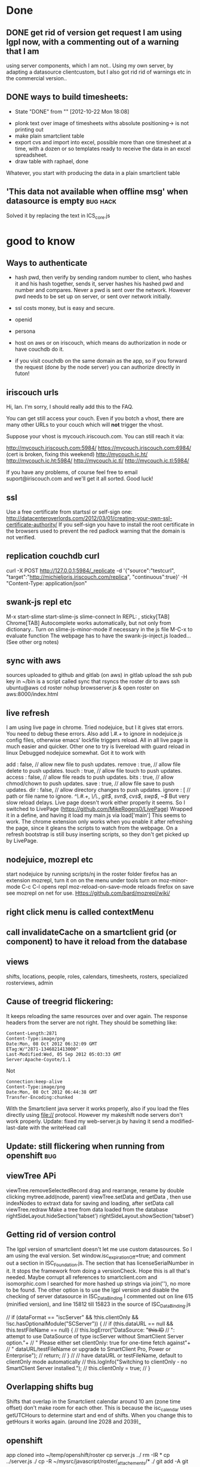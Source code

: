 * Done
** DONE get rid of version get request  I am using lgpl now, with a commenting out of a warning that I am
   using server components, which I am not.. Using my own server, by
   adapting a datasource clientcustom, but I also got rid rid of
   warnings etc in the commercial version.. 
** DONE ways to build timesheets:
   CLOSED: [2012-10-22 Mon 18:08]
   - State "DONE"       from ""           [2012-10-22 Mon 18:08]
- plonk text over image of timesheets withs absolute positioning-> is
  not printing out
- make plain smartclient table
- export cvs and import into excel, possible more than one timesheet
  at a time, with a dozen or so templates ready to receive the data in
  an excel spreadsheet.
- draw table with raphael, done
Whatever, you start with producing the data in a plain smartclient
table

**  'This data not available when offline msg' when datasource is empty :bug:hack:
   Solved it by replacing the text in ICS_core.js 
    
* good to know
** Ways to authenticate
- hash pwd, then verify by sending random number to client, who hashes
   it and his hash together, sends it, server hashes his hashed pwd and
   number and compares. Never a pwd is sent over the network. However
   pwd needs to be set up on server, or sent  over network initially.
- ssl
  costs money, but is easy and secure.
- openid
- persona
  
- host on aws or on iriscouch, which means do authorization in node or
  have couchdb do it.
- if you visit couchdb on the same domain as the app, so if you
  forward the request (done by the node server) you can authorize directly
  in futon!  
   
  
  
** iriscouch urls
 Hi, Ian. I'm sorry, I should really add this to the FAQ. 

You can get still access your couch. Even if you botch a vhost, there are many other URLs to your couch which will *not* trigger the vhost. 

Suppose your vhost is mycouch.iriscouch.com. You can still reach it via: 

 http://mycouch.iriscouch.com:5984/ 
 https://mycouch.iriscouch.com:6984/ (cert is broken, fixing this weekend) 
 http://mycouch.ic.ht/ 
 http://mycouch.ic.ht:5984/ 
 http://mycouch.ic.tl/ 
 http://mycouch.ic.tl:5984/ 

If you have any problems, of course feel free to email
suport@iriscouch.com and we'll get it all sorted. Good luck!
** ssl
Use a free certificate from startssl or self-sign one:
http://datacenteroverlords.com/2012/03/01/creating-your-own-ssl-certificate-authority/
If you self-sign you have to install the root certificate in the
browsers used to prevent the red padlock warning that the domain is
not verified.
** replication couchdb curl 
curl -X POST http://127.0.0.1:5984/_replicate -d '{"source":"testcurl", "target":"http://michieljoris.iriscouch.com/replica", "continuous":true}' -H "Content-Type: application/json"

** swank-js repl etc
M-x
start-slime
start-slime-js
slime-connect
In REPL:
,
sticky[TAB]
Chrome[TAB]
Autocomplete works automatically, but not only from dictionary..
Turn on slime-js-minor-mode if necessary in the js file
M-C-x to evaluate function
The webpage has to have the swank-js-inject.js loaded... (See other
org notes)
** sync with aws
sources uploaded to github and gitlab (on aws)
in gitlab upload the ssh pub key
in ~/bin is a script called sync that rsyncs the roster dir to aws
ssh ubuntu@aws
cd roster
nohup browsserver.js & 
open roster on aws:8000/index.html
** live refresh
I am using live page in chrome. Tried nodejuice, but I it gives stat
errors. You need to debug these errors. Also add /\.#.+/ to ignore in
nodejuice.js config files, otherwise emacs' lockfile triggers
reload. All in all live page is much easier and quicker. Other one to
try is livereload with guard reload in linux  
Debugged nodejuice somewhat. Got it to work with

    add     : false,  // allow new file to push updates.
    remove  : true,  // allow file delete to push updates.
    touch   : true,  // allow file touch to push updates.
    access  : false, // allow file reads to push updates.
    bits    : true,  // allow chmod/chown to push updates.
    save    : true,  // allow file save to push updates.
    dir     : false,  // allow directory changes to push updates.
    ignore  : [      // path or file name to ignore.
        /^\.#.+/,
        /\/\./,
        /git$/,
        /svn$/,
        /cvs$/,
        /swp$/,
        /~$/
But very slow reload delays. Live page doesn't work either properly it
    seems.
So I switched to LivePage (https://github.com/MikeRogers0/LivePage)
Wrapped it in a define, and having it load my main.js via load['main']
This seems to work. The chrome extension only works when you enable it
    after refreshing the page, since it gleans the scripts to watch
    from the webpage. On a refresh bootstrap is still busy inserting
    scripts, so they don't get picked up by LivePage.

** nodejuice, mozrepl etc   
   start nodejuice by running scripts/nj in the roster folder
   firefox has an extension mozrepl, turn it on on the menu under
   tools
   turn on moz-minor-mode
   C-c C-l opens repl
   moz-reload-on-save-mode reloads firefox on save
   see mozrepl on net for use.
   Https://github.com/bard/mozrepl/wiki/ 
** right click menu is called contextMenu
** call invalidateCache on a smartclient grid (or component) to have it reload from the database 
** views   
shifts, locations, people, roles, calendars, timesheets, rosters,
specialized rosterviews, admin
** Cause of treegrid flickering:
   It keeps reloading the same resources over and over again. The
   response headers from the server are not right. They should be
   something like:
#+begin_src 
Content-Length:2871
Content-Type:image/png
Date:Mon, 08 Oct 2012 06:32:09 GMT
ETag:W/"2871-1346821413000"
Last-Modified:Wed, 05 Sep 2012 05:03:33 GMT
Server:Apache-Coyote/1.1
#+end_src
  Not 
#+begin_src 
Connection:keep-alive
Content-Type:image/png
Date:Mon, 08 Oct 2012 06:44:38 GMT
Transfer-Encoding:chunked
#+end_src 
 With the Smartclient java server it works properly, also if you load
 the files directly using file:// protocol. However my makeshift node
 servers don't work properly. 
Update: fixed my web-server.js by having it send a modified-last-date
 with the writeHead call 
** Update: still flickering when running from openshift			:bug:
** viewTree APi
viewTree.removeSelectedRecord
drag and rearrange, rename by double clicking
mytree.add(node, parent)
viewTree.setData and getData , then use indexNodes to extraxt data for
saving and loading, after setData call viewTree.redraw 
Make a tree from data loaded from the database
rightSideLayout.hideSection('tabset')
rightSideLayout.showSection('tabset')

** Getting rid of version control
   The lgpl version of smartclient doesn't let me use custom
   datasources. So I am using the eval version. Set
   window.isc_expirationOff=true;  
   and comment out a section in ISC_Foundation.js. The section that
   has licenseSerialNumber in it. It stops the framework from doing a
   versionCheck. Hope this is all that's needed. Maybe corrupt all
   references to smartclient.com and isomorphic.com I searched for
   more hashed up strings via join(''), no more to be found.
   The other option is to use the lgpl version and disable the
   checking of server datasource in ISC_DataBinding I commented out on
   line 615 (minified version), and line 15812 till 15823 in the
   source of ISC_DataBinding.js 

        // if (dataFormat == "iscServer" && !this.clientOnly && !isc.hasOptionalModule("SCServer")) {
        //     if (this.dataURL == null && this.testFileName == null) {
        //         this.logError("DataSource: "+this.ID+
        //                   ": attempt to use DataSource of type iscServer without SmartClient Server option."+
        //                   " Please either set clientOnly: true for one-time fetch against"+
        //                   " dataURL/testFileName or upgrade to SmartClient Pro, Power or Enterprise");
        //         return;
        //     }
        //     // have dataURL or testFileName, default to clientOnly mode automatically
        //     this.logInfo("Switching to clientOnly - no SmartClient Server installed.");
        //     this.clientOnly = true;
        // }
 
** Overlapping shifts bug
   Shifts that overlap in the Smartclient calendar around 10 am (zone
   time offset) don't make room for each other. This is because the
   isc_calendar uses getUTCHours to determine start and end of shifts.
   When you change this to getHours it works again. (around line 2028
   and 2039)_ 
   
** openshift
  app cloned into ~/temp/openshift/roster 
  cp server.js ../
  rm -IR *
  cp ../server.js ./
  cp -R ~/mysrc/javascript/roster/_attachements/* ./
  git add -A
  git add .
  git commit -m 'bla bla'
  git push origin remote
  open url:
  http://roster-michieljoris.rhcloud.com/index.html
** Setting up domains and ip ports and redirections and cnames etc
Use iptables to redirect traffic from port 80 to port 8080
Setup node-http-proxy on port 8080
Use that to redirect traffic based on domain to some internal server
and port. 

* findout
** Can you refresh a html inline thing like my ext calendar?
** A shift inherits tags from location, person and events ?
** How to use couchdb views? How to have custom queries?
   You need to change line 29 in pouchDS, and make a design doc in
  couchdb. And then have views in there that get you the info you
  want.
  Then ask for it with this line: 
  db.query( 'pouch/alldocs', function(...
  pouch being the design doc and alldocs the view
  Also change this in roster.js:
  dbname: 'http://127.0.0.1:2020/roster'
  Then depending ont the database used, you need to adapt the args
  given to query.
  Also the add needs to be checked, it doesn't set the _id of a new item?
** cygwin
   - [X] minimal size, 75MB unzipped 30MB zipped, but lots can be cut:
     such as locale, docs, utils etc
     with vim (no config files) about a 100MB, zipped up about 40MB, with vim and emacs
     280MB. zipped up 111MB
   - [ ] start from batch file in windows
   - [ ] run db and gui in windows, run sample apps in windows
   - [ ] global pil install
   - [ ] add minimal utils (vim? etc)
   - [ ] windows user independent!!!
     
    cygwin runs picolisp, but the database doesn't work... 
    and still doesn't, major problem 
     But using a one process server it might work
**  Using coffeescript or parenscript instead of javascript
  Or even picoscript?
** Events can be recurring, but tags values can also be recurring!!
** What happens in a different timezone with the dates and times?
   Are they 2 different things? 
  
   
* maybe not
** Use of different database backends:
   In other words: make a couchdb datasource, being very ambitious you
   could make a mysql or even a a mongodb datasource. 

** Context menus everywhere
** Custom tags
  custom types (simpleType) and validators
** Customized form display
  Being able to move the input components around 
   
** Open app from the filesystem
  Only with a script that starts node first. Pouchdb doesn't work
  loaded from file system.
   

* maybe
** Serve app from couchdb?
** Export data to clipboard
There is a bug in zeroclipboard that prevents the plugin from loading
in linux/chrome at least.

  
  
* Basic pluggable structure
** Types
   Data is classified according to type. They will have their specific
   fields and their editors Editing and viewing of single records So
   far I have shifts, locations, user, settings
*** uistate
   Is part of a settings object, with user linked to it. Could
   eventually be a shoppable thing. As in user could share one, or
   clone good ones.
*** user
   Fundamental, since one and one only has to be always logged in. 
    
** Views
   Interacting with collections of records
   
   
*** Datasource pagination and caching
    
** Backends
  Data can come from different backends. Sofar pouchdb and coucdb 
    
  
* Importing/exporting data  
- Printing, xlsx, couchdb
- Use a custom view to do some of this stuff
- Couchdb (selective) replicating and syncing
- Node server for Cors-Proxy to access a couchhdb See pouchdb repo 
- Printing out of data and views, like the table
- Printing of data: canvas.showPrintPreview();
  
  
* Features:
** Temporal fields
   To be implemented by the datasource. It serves the tag fields of an
   object as dependent on a date in one mode or all the values in tag
   edit mode, where the value of a tag is list of pairs of (date,value).
** Inherited fields
  Can tags have rules as value? To apply to its object and to objects
  that inherit tags of this object? 
   
** Roles and permissions
   Do you assign permissions to groups and users, and give these
   labels to people? Or assign permissions directly with a inherit
   system, where your permissions object can inherit permissions from
   a parent permissions object. Is there a difference in setup?
** Rotating queries
  The date in the filter can be set as relative to some other date 

** Recurrent shifts/events
  
* Production build
** Standalone app in chrome using manifest declaration
 update mechanism 
  Use manifest, sync it with backend, cache gives problems. Set server
  not to cache manifest etc
   Or maybe even a chrome extension?
   My browserserver doesn't give cachecontrol or expiry headers in its
  response headers. So nothing gets cached anywhere I assume. App can
  be wiped (not the data) on page chrome://appcache-internals/
  cookies with reset() and the pouch database with pouch.destroy()
  When setting the manifest with manifestR.makeManifest() and then
  loading the app from cache, it can't find certain smartclient
  resources. They are non-existant, but the appcache still wants them,
  it hangs, however normal loading doesn't miss them? 

Appcache manifest. Sync the app to a server, where everybody will load
the app from initially, and then update from it. Still need to find
out whether serving files with cache headers will be updated even when
the manifest file is reloaded and tries to reload all resources.
** Performance tuning:
- Load all javascript files and other resources efficiently.
- Minimize and gzip all resources
- Instead of filling a view with new data, without redrawing the view,
create a view for every set of data. So instant switching then, as
long as there is enough memory.   
- Lazy creation of views
- Update bootstrap to produce a single file to download.
   
** Mass data...  produce sample fake data, lots of it
 it needs to cache, load by page etc 
   
** Add testing
  
* Todo
** Public holiday setting, make an editor for it.
** control logger and what it prints out when
** Hover tips everywhere
** Drag and drop people into a shift
** Open shifteditor dialog at timesheet?
** Add extensible calendar
** Print out black and white calendar, reset the css
** Drag and Drop person and location selector
  
** Generate all shift time data and tags from just the start and endDate
So no more endTime, startTime, endTijd etc, clogging up the shift records
   
** Refactor to make types pluggable
Integrate postal.js perhaps for that?
   
** Concatenate consecutive continuing shifts, of course!!!
** Wouldn't we like to search through timesheet result numbers
   Make another type? For calculated timesheets? For entered and payed
   timesheets? Or have a separate view aggregated data for a period,
   calculate all the timesheet data and then present that data?
** How to get the data from these sheets into Multicap's system? 
How to export it? how to aggregate it? Only need the totals, make a
separate view for that? To display it and print/export it?

** Tweaking of final timesheet in Excel
Or just export it to excel, copy paste it into a timesheet and edit
that? 
Or Make a separate editor for this 

** dates and their formatter
windows has strange formatting in the calendar

** printing of monthview works only online   
  smartclient dynamically gets a print.html, doesn't work offline then
  of course.

** Update to the latest smartclient, especially for the pick columns bit
Calendar still has bug in it, can't move event to top of column. 
 Can't move shift to top of calendar!!!
   This seems to be a fault of smartclient. Barebones calendar also
   doesn't work. Using 8.3p at the moment.

** Location decides qualifiers. Make an editor for them, and use the right qualifiers when calculating sheets
  Some house have different hours 

  
** Running totals while editing shifts in the calendar
  Maybe not just the total length, but other qualifiers as well. 
** Use jspdf to bulk print timesheets and a roster
** Summary sheet and easy roster sheet
  
** Show week nr in calendar
* Bugs etc
** In datasources, set status of dsResponse properly
** clean up code and comment it  
** In table expanding of 
bottom section is not totally smooth, sometimes being full height,
I think especially when using the filter

** Saving of person in the shift event
I JSONed it, shouldn't be necessary, and it's a dirty hack.

   
** Editing shift in month view or day view doesn't update 
the shifts in weekview nor does the editor reflect the new values
refreshevents on updateevent and on viewchange
** css classes can't have odd chars in them!!!
Check the uniquenames of persons before creating css classes having
their name in them!!!

** shift doesn't always gets its color!

* Do now:
** fetch in pouchDB.js fetches all docs, no good..
line  267: using allDocs, should use a view, and pagination etc..
** Login to start shift and logout to stop
   
** Replicate to couchdbb and back
   
** Check timesheet calculations
*** checkbox for disturbed sleep
So also validate start hour to start on the half hour
   
   
** Change shift calculation for different locations
Only do that when entering the shift, not when calculating the timesheet,
so if you change the hours for a house, it won't be reflected in the
shift and timesheet, till you edit and update it. No biggie, these
hourse should change often, and now the shifts remember what the day
hours were when they were entered, but obviously proper temporal tags
are better, and then calculate all hours bases on location, person,
shift, patternsobject and time of the shift to recall historical
values for all the tags.


** Check for modified uistate when closing window and show warning dialog
** Add logo
** Store list of databases accessed/tried in cookie
   
   
* syncing
 
** install couchdb
** local.ini is in roster/app
** copy to c:\Program Files\Apache Software Foundation\CouchDB\etc\couchdb 
** setup root user (maybe in local.ini already)
** create local shift db
set security members roles 
["all-r", "all-rw", "all_houses-rw", "all_houses-r","<house_id>-r",
"<house_id>-rw"] "waterfordwest-rw"]
** on local shift house db:  
   create or modify doc to:
 _id:_design/auth
 
   function(newDoc, oldDoc, userCtx, secObj) {
    "use strict";
    var house_id = 'waterfordwest';
        
    var has_db_rw= function(userCtx, secObj) {
        // see if the user is has write permissions as specified by
        // role type-rw
        // log(userCtx);
        for(var idx = 0; idx < userCtx.roles.length; idx++) {
            var user_role = userCtx.roles[idx];
            if(user_role === "all-rw" || user_role === house_id+'-rw' || user_role === 'all_houses-rw' || user_role === '_admin') {
                return true; // role matches!
            }
        }
        return false; // default to no type admin
    };
        
    if (!has_db_rw(userCtx, secObj)) {
        throw({unauthorized: 'Only users with the ' + house_id + '-rw role assigned can update this database '+userCtx.roles.toString()});
    }
    
    if (newDoc._deleted === true) {
        // allow deletes by admins and matching users
        // without checking the other fields
        return;
    }
    
  
        
    if ((oldDoc && oldDoc.type === 'shift' && oldDoc.location !== house_id) || (newDoc.type === 'shift' && newDoc.location !== house_id) ) {
        throw({forbidden : 'location must be ' + house_id + ' for all docs of type shift'});
    }

}

set security members roles 
["all-r", "all-rw", "all_houses-rw", "all_houses-r","<house_id>-r",
"<house_id>-rw"] "waterfordwest-rw"]
** on iriscouch people security should be:
["all-r", "all-rw", "people-r", "people-rw"]
** on iriscouch locations security should be:
["all-r", "all-rw", "locations-r", "locations-rw"]
 

** setup user that is able to write to house db
** app comes down via http from a couchdb server or from a regular
server.
** app interacts with local couchdb.
** local couchdb is pwd protected, 
so _replicator and _users can not be tampered with, also _design docs
can not be updated or created.


   

** setup replications:
pull locations, people, housedb
merge locations and people with housedb
filter out _design/docs with the merging

** when signed in as guest:




